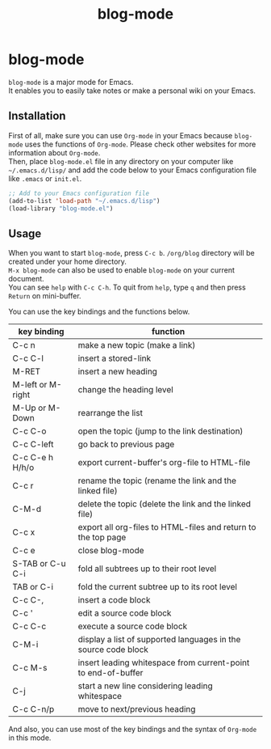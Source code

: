 #+TITLE: blog-mode
#+AUTHOR: suyeden
#+EMAIL: 
#+OPTIONS: toc:nil num:nil author:nil creator:nil LaTeX:t \n:t
#+STARTUP: showall

* blog-mode
  ~blog-mode~ is a major mode for Emacs.
  It enables you to easily take notes or make a personal wiki on your Emacs.

** Installation
   First of all, make sure you can use ~Org-mode~ in your Emacs because ~blog-mode~ uses the functions of ~Org-mode~. Please check other websites for more information about ~Org-mode~.
   Then, place ~blog-mode.el~ file in any directory on your computer like ~~/.emacs.d/lisp/~ and add the code below to your Emacs configuration file like ~.emacs~ or ~init.el~.

   #+begin_src emacs-lisp
     ;; Add to your Emacs configuration file
     (add-to-list 'load-path "~/.emacs.d/lisp")
     (load-library "blog-mode.el")
   #+end_src

** Usage
   When you want to start ~blog-mode~, press ~C-c b~. ~/org/blog~ directory will be created under your home directory.
   ~M-x blog-mode~ can also be used to enable ~blog-mode~ on your current document.
   You can see ~help~ with ~C-c C-h~. To quit from ~help~, type ~q~ and then press ~Return~ on mini-buffer.

   You can use the key bindings and the functions below.

   | key binding       | function                                                       |
   |-------------------+----------------------------------------------------------------|
   | C-c n             | make a new topic (make a link)                                 |
   | C-c C-l           | insert a stored-link                                           |
   | M-RET             | insert a new heading                                           |
   | M-left or M-right | change the heading level                                       |
   | M-Up or M-Down    | rearrange the list                                             |
   | C-c C-o           | open the topic (jump to the link destination)                  |
   | C-c C-left        | go back to previous page                                       |
   | C-c C-e h H/h/o   | export current-buffer's org-file to HTML-file                  |
   | C-c r             | rename the topic (rename the link and the linked file)         |
   | C-M-d             | delete the topic (delete the link and the linked file)         |
   | C-c x             | export all org-files to HTML-files and return to the top page  |
   | C-c e             | close blog-mode                                                |
   | S-TAB or C-u C-i  | fold all subtrees up to their root level                       |
   | TAB or C-i        | fold the current subtree up to its root level                  |
   | C-c C-,           | insert a code block                                            |
   | C-c '             | edit a source code block                                       |
   | C-c C-c           | execute a source code block                                    |
   | C-M-i             | display a list of supported languages in the source code block |
   | C-c M-s           | insert leading whitespace from current-point to end-of-buffer  |
   | C-j               | start a new line considering leading whitespace                |
   | C-c C-n/p         | move to next/previous heading                                  |

   And also, you can use most of the key bindings and the syntax of ~Org-mode~ in this mode.
